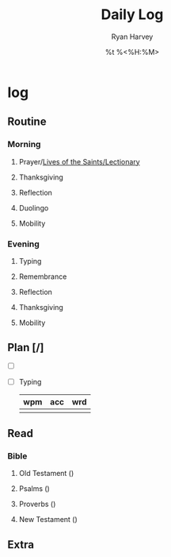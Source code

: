 #+title: Daily Log
#+author: Ryan Harvey
#+date: %t %<%H:%M>
* log 
** Routine
*** Morning
**** Prayer/[[https://goarch.org][Lives of the Saints/Lectionary]]
**** Thanksgiving
**** Reflection
**** Duolingo
**** Mobility
*** Evening
**** Typing
**** Remembrance 
**** Reflection
**** Thanksgiving
**** Mobility
** Plan [/]
- [ ] 
- [ ] Typing
  | wpm | acc | wrd |
  |-----+-----+-----|
  |     |     |     |
** Read
*** Bible 
**** Old Testament ()
**** Psalms ()
**** Proverbs ()
**** New Testament ()
** Extra
